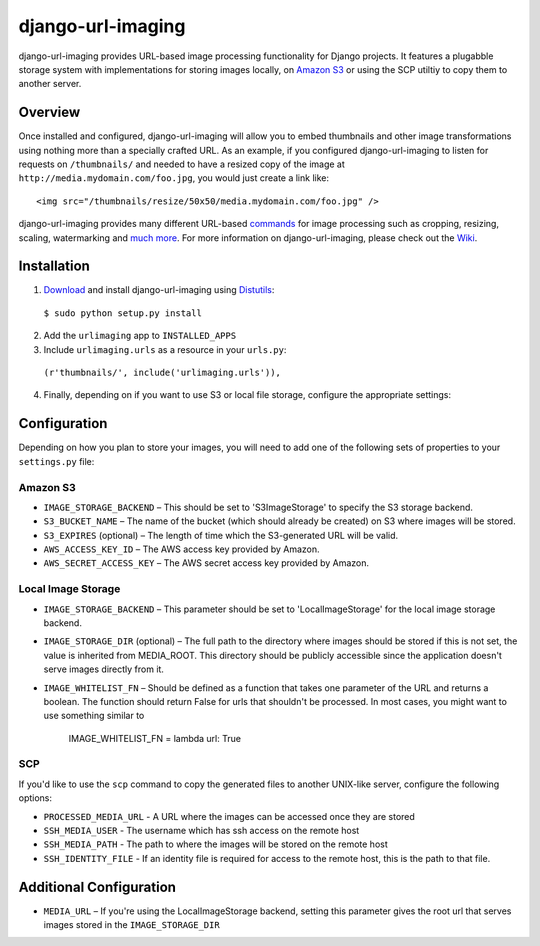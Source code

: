 django-url-imaging
==================

.. image:: http://www.pledgie.com/campaigns/14384.png?skin_name=chrome
    :align: right
    :alt: Click here to lend your support to: django-url-imaging and make a donation at www.pledgie.com!
    :target: http://www.pledgie.com/campaigns/14384

django-url-imaging provides URL-based image processing functionality for Django
projects.  It features a plugabble storage system with implementations for
storing images locally,  on `Amazon S3`_ or using the SCP utiltiy to copy them
to another server.  


Overview
--------

Once installed and configured, django-url-imaging will allow you to embed
thumbnails and other image transformations using nothing more than a specially
crafted URL.  As an example, if you configured django-url-imaging to listen
for requests on ``/thumbnails/`` and needed to have a resized copy of the 
image at ``http://media.mydomain.com/foo.jpg``, you would just create a link
like: ::

  <img src="/thumbnails/resize/50x50/media.mydomain.com/foo.jpg" />

django-url-imaging provides many different URL-based commands_ for image
processing such as cropping, resizing, scaling, watermarking and `much more`_.
For more information on django-url-imaging, please check out the Wiki_.


Installation
------------

1. Download_ and install django-url-imaging using Distutils_:

  ``$ sudo python setup.py install``

2. Add the ``urlimaging`` app to ``INSTALLED_APPS``

3. Include ``urlimaging.urls`` as a resource in your ``urls.py``:

  ``(r'thumbnails/', include('urlimaging.urls')),``

4. Finally, depending on if you want to use S3 or local file storage, configure the appropriate settings:


Configuration
-------------

Depending on how you plan to store your images, you will need to add one of the
following sets of properties to your ``settings.py`` file:

Amazon S3
~~~~~~~~~

* ``IMAGE_STORAGE_BACKEND`` – This should be set to 'S3ImageStorage' to specify the S3 storage backend.

* ``S3_BUCKET_NAME`` – The name of the bucket (which should already be created) on S3 where images will be stored.

* ``S3_EXPIRES`` (optional) – The length of time which the S3-generated URL will be valid.

* ``AWS_ACCESS_KEY_ID`` – The AWS access key provided by Amazon.

* ``AWS_SECRET_ACCESS_KEY`` – The AWS secret access key provided by Amazon.


Local Image Storage
~~~~~~~~~~~~~~~~~~~

* ``IMAGE_STORAGE_BACKEND`` – This parameter should be set to 'LocalImageStorage' for the local image storage backend.

* ``IMAGE_STORAGE_DIR`` (optional) – The full path to the directory where images should be stored if this is not set, the value is inherited from MEDIA_ROOT. This directory should be publicly accessible since the application doesn't serve images directly from it.

* ``IMAGE_WHITELIST_FN`` – Should be defined as a function that takes one parameter of the URL and returns a boolean. The function should return False for urls that shouldn't be processed. In most cases, you might want to use something similar to

	IMAGE_WHITELIST_FN = lambda url: True


SCP
~~~

If you'd like to use the ``scp`` command to copy the generated files to another UNIX-like server, configure the following options:

* ``PROCESSED_MEDIA_URL`` - A URL where the images can be accessed once they are stored

* ``SSH_MEDIA_USER`` - The username which has ssh access on the remote host

* ``SSH_MEDIA_PATH`` - The path to where the images will be stored on the remote host

* ``SSH_IDENTITY_FILE`` - If an identity file is required for access to the remote host, this is the path to that file.



Additional Configuration
------------------------

* ``MEDIA_URL`` – If you're using the LocalImageStorage backend, setting this parameter gives the root url that serves images stored in the ``IMAGE_STORAGE_DIR``


.. _Amazon S3: http://google.com
.. _Download: http://github.com/patrickomatic/django-url-imaging/downloads
.. _Distutils: http://docs.python.org/distutils/
.. _configure: http://wiki.github.com/patrickomatic/django-url-imaging/installation
.. _commands: http://wiki.github.com/patrickomatic/django-url-imaging/how-to-use
.. _much more: http://wiki.github.com/patrickomatic/django-url-imaging/how-to-use
.. _Wiki: http://wiki.github.com/patrickomatic/django-url-imaging/
